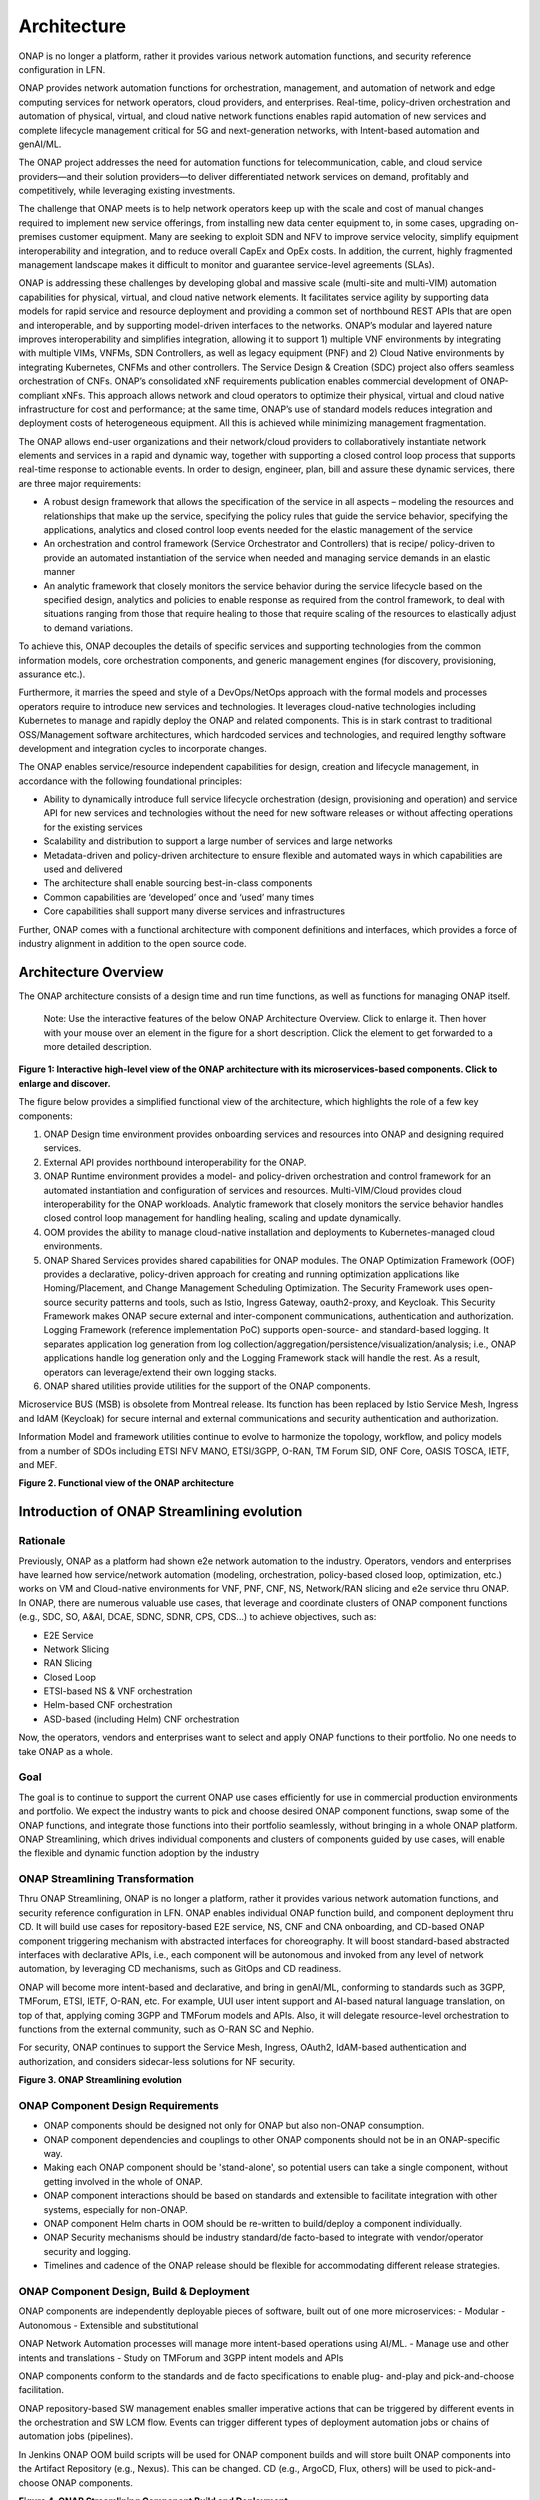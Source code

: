 .. This work is licensed under a Creative Commons Attribution
.. 4.0 International License.
.. http://creativecommons.org/licenses/by/4.0
.. Copyright 2017-2018 Huawei Technologies Co., Ltd.
.. Copyright 2019 ONAP Contributors
.. Copyright 2020 ONAP Contributors
.. Copyright 2021 ONAP Contributors
.. Copyright 2022 ONAP Contributors
.. Copyright 2023 ONAP Contributors
.. Copyright 2024 ONAP Contributors

.. _ONAP-architecture:

Architecture
============
ONAP is no longer a platform, rather it provides various network automation
functions, and security reference configuration in LFN.

ONAP provides network automation functions for orchestration, management, and
automation of network and edge computing services for network operators, cloud
providers, and enterprises. Real-time, policy-driven orchestration and
automation of physical, virtual, and cloud native network functions enables
rapid automation of new services and complete lifecycle management critical for
5G and next-generation networks, with Intent-based automation and genAI/ML.

The ONAP project addresses the need for automation functions for
telecommunication, cable, and cloud service providers—and their solution
providers—to deliver differentiated network services on demand, profitably and
competitively, while leveraging existing investments.

The challenge that ONAP meets is to help network operators keep up with the
scale and cost of manual changes required to implement new service offerings,
from installing new data center equipment to, in some cases, upgrading
on-premises customer equipment. Many are seeking to exploit SDN and NFV to
improve service velocity, simplify equipment interoperability and integration,
and to reduce overall CapEx and OpEx costs. In addition, the current, highly
fragmented management landscape makes it difficult to monitor and guarantee
service-level agreements (SLAs).

ONAP is addressing these challenges by developing global and massive scale
(multi-site and multi-VIM) automation capabilities for physical, virtual, and
cloud native network elements. It facilitates service agility by supporting
data models for rapid service and resource deployment and providing a common
set of northbound REST APIs that are open and interoperable, and by supporting
model-driven interfaces to the networks. ONAP’s modular and layered nature
improves interoperability and simplifies integration, allowing it to support
1) multiple VNF environments by integrating with multiple VIMs, VNFMs, SDN
Controllers, as well as legacy equipment (PNF) and 2) Cloud Native environments
by integrating Kubernetes, CNFMs and other controllers. The Service Design &
Creation (SDC) project also offers seamless orchestration of CNFs. ONAP’s
consolidated xNF requirements publication enables commercial development of
ONAP-compliant xNFs. This approach allows network and cloud operators to
optimize their physical, virtual and cloud native infrastructure for cost and
performance; at the same time, ONAP’s use of standard models reduces
integration and deployment costs of heterogeneous equipment. All this is
achieved while minimizing management fragmentation.

The ONAP allows end-user organizations and their network/cloud providers to
collaboratively instantiate network elements and services in a rapid and
dynamic way, together with supporting a closed control loop process that
supports real-time response to actionable events. In order to design, engineer,
plan, bill and assure these dynamic services, there are three major
requirements:

- A robust design framework that allows the specification of the service in all
  aspects – modeling the resources and relationships that make up the service,
  specifying the policy rules that guide the service behavior, specifying the
  applications, analytics and closed control loop events needed for the elastic
  management of the service
- An orchestration and control framework (Service Orchestrator and Controllers)
  that is recipe/ policy-driven to provide an automated instantiation of the
  service when needed and managing service demands in an elastic manner
- An analytic framework that closely monitors the service behavior during the
  service lifecycle based on the specified design, analytics and policies to
  enable response as required from the control framework, to deal with
  situations ranging from those that require healing to those that require
  scaling of the resources to elastically adjust to demand variations.

To achieve this, ONAP decouples the details of specific services and supporting
technologies from the common information models, core orchestration components,
and generic management engines (for discovery, provisioning, assurance etc.).

Furthermore, it marries the speed and style of a DevOps/NetOps approach with
the formal models and processes operators require to introduce new services and
technologies. It leverages cloud-native technologies including Kubernetes to
manage and rapidly deploy the ONAP and related components. This is in
stark contrast to traditional OSS/Management software architectures,
which hardcoded services and technologies, and required lengthy software
development and integration cycles to incorporate changes.

The ONAP enables service/resource independent capabilities for design,
creation and lifecycle management, in accordance with the following
foundational principles:

- Ability to dynamically introduce full service lifecycle orchestration
  (design, provisioning and operation) and service API for new services and
  technologies without the need for new software releases or without
  affecting operations for the existing services
- Scalability and distribution to support a large number of services and large
  networks
- Metadata-driven and policy-driven architecture to ensure flexible and
  automated ways in which capabilities are used and delivered
- The architecture shall enable sourcing best-in-class components
- Common capabilities are ‘developed’ once and ‘used’ many times
- Core capabilities shall support many diverse services and infrastructures

Further, ONAP comes with a functional architecture with component definitions
and interfaces, which provides a force of industry alignment in addition to
the open source code.

Architecture Overview
---------------------

The ONAP architecture consists of a design time and run time functions, as well
as functions for managing ONAP itself.

   Note: Use the interactive features of the below ONAP Architecture Overview.
   Click to enlarge it. Then hover with your mouse over an element in the
   figure for a short description. Click the element to get forwarded to a more
   detailed description.

.. image:: media/onap-architecture-overview-interactive-path.svg
   :width: 800

**Figure 1: Interactive high-level view of the ONAP architecture with its
microservices-based components. Click to enlarge and discover.**

The figure below provides a simplified functional view of the architecture,
which highlights the role of a few key components:

#. ONAP Design time environment provides onboarding services and resources
   into ONAP and designing required services.
#. External API provides northbound interoperability for the ONAP.
#. ONAP Runtime environment provides a model- and policy-driven orchestration
   and control framework for an automated instantiation and configuration of
   services and resources. Multi-VIM/Cloud provides cloud interoperability for
   the ONAP workloads. Analytic framework that closely monitors the service
   behavior handles closed control loop management for handling healing,
   scaling and update dynamically.
#. OOM provides the ability to manage cloud-native installation and deployments
   to Kubernetes-managed cloud environments.
#. ONAP Shared Services provides shared capabilities for ONAP modules. The ONAP
   Optimization Framework (OOF) provides a declarative, policy-driven approach
   for creating and running optimization applications like Homing/Placement,
   and Change Management Scheduling Optimization. The Security Framework uses
   open-source security patterns and tools, such as Istio, Ingress Gateway,
   oauth2-proxy, and Keycloak. This Security Framework makes ONAP secure
   external and inter-component communications, authentication and
   authorization.
   Logging Framework (reference implementation PoC) supports open-source- and
   standard-based logging. It separates application log generation from log
   collection/aggregation/persistence/visualization/analysis; i.e., ONAP
   applications handle log generation only and the Logging Framework stack will
   handle the rest. As a result, operators can leverage/extend their own
   logging stacks.
#. ONAP shared utilities provide utilities for the support of the ONAP
   components.

Microservice BUS (MSB) is obsolete from Montreal release. Its function has
been replaced by Istio Service Mesh, Ingress and IdAM (Keycloak) for secure
internal and external communications and security authentication and
authorization.

Information Model and framework utilities continue to evolve to harmonize
the topology, workflow, and policy models from a number of SDOs including
ETSI NFV MANO, ETSI/3GPP, O-RAN, TM Forum SID, ONF Core, OASIS TOSCA, IETF,
and MEF.

|image2|

**Figure 2. Functional view of the ONAP architecture**

Introduction of ONAP Streamlining evolution
-------------------------------------------
Rationale
^^^^^^^^^
Previously, ONAP as a platform had shown e2e network automation to the
industry. Operators, vendors and enterprises have learned how service/network
automation (modeling, orchestration, policy-based closed loop, optimization,
etc.) works on VM and Cloud-native environments for VNF, PNF, CNF, NS,
Network/RAN slicing and e2e service thru ONAP.
In ONAP, there are numerous valuable use cases, that leverage and coordinate
clusters of ONAP component functions (e.g., SDC, SO, A&AI, DCAE, SDNC, SDNR,
CPS, CDS...) to achieve objectives, such as:

- E2E Service
- Network Slicing
- RAN Slicing
- Closed Loop
- ETSI-based NS & VNF orchestration
- Helm-based CNF orchestration
- ASD-based (including Helm) CNF orchestration

Now, the operators, vendors and enterprises want to select and apply ONAP
functions to their portfolio. No one needs to take ONAP as a whole.

Goal
^^^^
The goal is to continue to support the current ONAP use cases efficiently for
use in commercial production environments and portfolio. We expect the industry
wants to pick and choose desired ONAP component functions, swap some of the
ONAP functions, and integrate those functions into their portfolio seamlessly,
without bringing in a whole ONAP platform.
ONAP Streamlining, which drives individual components and clusters of
components guided by use cases, will enable the flexible and dynamic function
adoption by the industry

ONAP Streamlining Transformation
^^^^^^^^^^^^^^^^^^^^^^^^^^^^^^^^
Thru ONAP Streamlining, ONAP is no longer a platform, rather it provides
various network automation functions, and security reference configuration in
LFN. ONAP enables individual ONAP function build, and component deployment
thru CD. It will build use cases for repository-based E2E service, NS, CNF and
CNA onboarding, and CD-based ONAP component triggering mechanism with
abstracted interfaces for choreography. It will boost standard-based abstracted
interfaces with declarative APIs, i.e., each component will be autonomous and
invoked from any level of network automation, by leveraging CD mechanisms, such
as GitOps and CD readiness.

ONAP will become more intent-based and declarative, and bring in genAI/ML,
conforming to standards such as 3GPP, TMForum, ETSI, IETF, O-RAN, etc. For
example, UUI user intent support and AI-based natural language translation, on
top of that, applying coming 3GPP and TMForum models and APIs. Also, it will
delegate resource-level orchestration to functions from the external community,
such as O-RAN SC and Nephio.

For security, ONAP continues to support the Service Mesh, Ingress, OAuth2,
IdAM-based authentication and authorization, and considers sidecar-less
solutions for NF security.

|image3|

**Figure 3. ONAP Streamlining evolution**

ONAP Component Design Requirements
^^^^^^^^^^^^^^^^^^^^^^^^^^^^^^^^^^
- ONAP components should be designed not only for ONAP but also non-ONAP
  consumption.
- ONAP component dependencies and couplings to other ONAP components should
  not be in an ONAP-specific way.
- Making each ONAP component should be 'stand-alone', so potential users can
  take a single component, without getting involved in the whole of ONAP.
- ONAP component interactions should be based on standards and extensible to
  facilitate integration with other systems, especially for non-ONAP.
- ONAP component Helm charts in OOM should be re-written to build/deploy a
  component individually.
- ONAP Security mechanisms should be industry standard/de facto-based to
  integrate with vendor/operator security and logging.
- Timelines and cadence of the ONAP release should be flexible for
  accommodating different release strategies.

ONAP Component Design, Build & Deployment
^^^^^^^^^^^^^^^^^^^^^^^^^^^^^^^^^^^^^^^^^
ONAP components are independently deployable pieces of software, built out of
one more microservices:
- Modular
- Autonomous
- Extensible and substitutional

ONAP Network Automation processes will manage more intent-based operations
using AI/ML.
- Manage use and other intents and translations
- Study on TMForum and 3GPP intent models and APIs

ONAP components conform to the standards and de facto specifications to enable
plug- and-play and pick-and-choose facilitation.

ONAP repository-based SW management enables smaller imperative actions that
can be triggered by different events in the orchestration and SW LCM flow.
Events can trigger different types of deployment automation jobs or chains of
automation jobs (pipelines).

In Jenkins ONAP OOM build scripts will be used for ONAP component builds and
will store built ONAP components into the Artifact Repository (e.g., Nexus).
This can be changed. CD (e.g., ArgoCD, Flux, others) will be used to
pick-and-choose ONAP components.

|image4|

**Figure 4. ONAP Streamlining Component Build and Deployment**

For more details of ONAP streamlining, see the ONAP Streamlining - The Process
page, https://wiki.onap.org/display/DW/ONAP+Streamlining+-+The+Process

Microservices Support
---------------------
As a cloud-native application that consists of numerous services, ONAP requires
sophisticated initial deployment as well as post- deployment management.

ONAP is no longer a platform, rather it provides network automation functions,
and security reference configuration in LFN.

Thru ONAP Streamlining evolution, the ONAP deployment methodology has been
enhanced, allowing individual ONAP components can be picked up through a chosen
CD (Continuous Deployment) tool. This enhancement should be flexible enough to
suit the different scenarios and purposes for various operator environments.
Users may also want to select a portion of the ONAP components to integrate
into their own systems. For more details of ONAP Streamlining evolution, see
the ONAP Streamlining evolution session.

The provided ONAP functions are highly reliable, scalable, extensible, secure
and easy to manage. To achieve all these goals, ONAP is designed as a
microservices-based system, with all components released as Docker containers
following best practice building rules to optimize their image size. Numerous
optimizations such as shared databases and the use of standardized lightweight
container operating systems reduce the overall ONAP footprint.

In the spirit of leveraging the microservice capabilities, further steps
towards increased modularity have been taken. Service Orchestrator (SO) and the
controllers have increased its level of modularity, by following Microservices.

ONAP Operations Manager (OOM)
^^^^^^^^^^^^^^^^^^^^^^^^^^^^^
The ONAP Operations Manager (OOM) is responsible for orchestrating the
end-to-end lifecycle management and monitoring of ONAP components. OOM uses
Kubernetes with IPv4 and IPv6 support to provide CPU efficiency and ONAP
component deployment. In addition, OOM helps enhance ONAP maturity by providing
scalability and resiliency enhancements to the components it manages.

OOM is the lifecycle manager of the ONAP and uses the Kubernetes
container management system and Consul to provide the following functionality:

#. Deployment - with built-in component dependency management (including
   multiple clusters, federated deployments across sites, and anti-affinity
   rules)
#. Configuration - unified configuration across all ONAP components
#. Monitoring - real-time health monitoring feeding to a Consul GUI and
   Kubernetes
#. Restart - failed ONAP components are restarted automatically
#. Clustering and Scaling - cluster ONAP services to enable seamless scaling
#. Upgrade - change out containers or configuration with little or no service
   impact
#. Deletion - clean up individual containers or entire deployments

OOM supports a wide variety of cloud infrastructures to suit your individual
requirements.

OOM provides Service Mesh-based mTLS (mutual TLS) between ONAP components to
secure component communications, by leveraging Istio.

In addition to Service Mesh-based mTLS, OOM also provides inter-component
authentication and authorization, by leveraging Istio Authorizaiton Policy.
For external secure communication, authentication (including SSO) and
authorization, OOM configures Ingress, oauth2-proxy, IAM (realized by
KeyCloak) and IdP.

As the result, Unmaintained AAF functionalities are obsolete and substituted
by Istio-based Service Mesh and Ingress, as of Montreal release.

|image5|

**Figure 5. Security Framework component architecture**

For OOM enhancements for ONAP Streamlining evolution, see the ONAP Streamlining
evolution section.

Microservices Bus (MSB)
^^^^^^^^^^^^^^^^^^^^^^^

.. warning:: The ONAP :strong:`MSB` project is :strong:`deprecated`.
             As of Release 13 'Montreal' the component is no longer part of the
             ONAP deployment.

Microservices Bus (MSB) used to support service registration/ discovery,
external API gateway, internal API gateway, client software development
kit (SDK), and Swagger SDK. When integrating with OOM, MSB used to have
a Kube2MSB registrar which can grasp services information from k8s metafile
and automatically register the services for ONAP components.

In London release, ONAP Security Framework components provide secure
communication capabilities. This approach is a more Kubernetes-native approach.
As a result, MSB functions has been replaced by the Security Framework, and MSB
becomes an optional component.

Portal-NG
---------
ONAP had a portal project but this project was terminated and archived.
Portal-NG is a new component and fills the gap. It provides a state of the art
web-based GUI that services as the first discovery point for the ONAP, its
existing web applications and functions.
Onboard users with an adaptive GUI following a "grow as you go" approach
covering "playful discovery" up to expert mode. Wherever possible hide
complexity of network automation by guiding the user.
The Portal-NG supports new ONAP Security framework for user administration,
authentication and authorization. For more details, see the Portal-NG section.

Design Time Components
----------------------
The design time components are a comprehensive development environment with
tools, techniques, and repositories for defining/ describing resources,
services, and products.

The design time components facilitate reuse of models, further improving
efficiency as more and more models become available. Resources, services,
products, and their management and control functions can all be modeled using a
common set of specifications and policies (e.g., rule sets) for controlling
behavior and process execution. Process specifications automatically sequence
instantiation, delivery and lifecycle management for resources, services,
products and the ONAP components themselves. Certain process specifications
(i.e., ‘recipes’) and policies are geographically distributed to optimize
performance and maximize autonomous behavior in federated cloud environments.

Service Design and Creation (SDC)
^^^^^^^^^^^^^^^^^^^^^^^^^^^^^^^^^
Service Design and Creation (SDC) provides tools, techniques, and repositories
to define/simulate/certify system assets as well as their associated processes
and policies. Each asset is categorized into one of four asset groups: Resource
, Services, Products, or Offers. SDC supports the onboarding of Network
Services packages (ETSI SOL007 with ETSI SOL001), ONAP proprietary CNF packages
(embedding Helm Chart), ASD-based CNF packages (ETSI SOL004 and embedding Helm
Chart), VNF packages (Heat or ETSI SOL004) and PNF packages (ETSI SOL004). SDC
also includes some capabilities to model 5G network slicing using the standard
properties (Slice Profile, Service Template).

Since Kohn-R11 release, SDC supports the onboarding of another CNF-Modeling
package, Application Service Description (ASD) package. ASD is a deployment
descriptor for cloud native applications/functions. It minimizes information
needed for the CNF orchestrator, by referencing most resource descriptions to
the cloud native artifacts (e.g., Helm Chart). Its CSAR package adheres to
ETSI SOL004.

The SDC environment supports diverse users via common services and utilities.
Using the design studio, product and service designers onboard/extend/retire
resources, services and products. Operations, Engineers, Customer Experience
Managers, and Security Experts create workflows, policies and methods to
implement Closed Control Loop Automation/Control and manage elastic
scalability.

Vendors can integrate these tools in their CI/CD environments to package VNFs
and upload them to the validation engine. Once tested, the VNFs can be onboarded
through SDC. ONAP supports onboarding of CNFs and PNFs as well.

The Policy Creation component deals with policies; these are rules, conditions,
requirements, constraints, attributes, or needs that must be provided,
maintained, and/or enforced. At a lower level, Policy involves machine-readable
rules enabling actions to be taken based on triggers or requests. Policies
often consider specific conditions in effect (both in terms of triggering
specific policies when conditions are met, and in selecting specific outcomes
of the evaluated policies appropriate to the conditions).

Policy allows rapid modification through easily updating rules, thus updating
technical behaviors of components in which those policies are used, without
requiring rewrites of their software code. Policy permits simpler
management / control of complex mechanisms via abstraction.

VNF SDK
^^^^^^^

.. warning:: The ONAP :strong: 'VNF SDK' project is :strong:'deprecated'.

VNF SDK provides the functionality to create VNF/PNF packages, test VNF
packages and VNF ONAP compliance and store VNF/PNF packages and upload to/from
a marketplace.

VVP
^^^

.. warning:: The ONAP :strong: 'VVP' project is :strong:'deprecated'.

VVP provides validation for the VNF Heat package.

Runtime Components
------------------
The runtime execution components execute the rules and policies and other
models distributed by the design and creation environment.

This allows for the distribution of models and policy among various ONAP
modules such as the Service Orchestrator (SO), Controllers, Data Collection,
Analytics and Events (DCAE), Active and Available Inventory (A&AI). These
components use common services that support security (access control,
secure communication), logging and configuration data.

Orchestration
^^^^^^^^^^^^^
The Service Orchestrator (SO) component executes the specified processes by
automating sequences of activities, tasks, rules and policies needed for
on-demand creation, modification or removal of network, application or
infrastructure services and resources, this includes VNFs, CNFs and PNFs,
by conforming to industry standards such as ETSI, TMF, 3GPP.
The SO provides orchestration at a very high level, with an end-to-end view
of the infrastructure, network, and applications. Examples of this include
BroadBand Service (BBS) and Cross Domain and Cross Layer VPN (CCVPN).
The SO is modular and hierarchical to handle services and multi-level
resources and Network Slicing, by leveraging pluggable adapters and delegating
orchestration operations to NFVO (SO NFVO, VFC), VNFM, CNF Manager, NSMF
(Network Slice Management Function), NSSMF (Network Slice Subnet Management
Function).

Starting from the Guilin release, the SO provides CNF orchestration support
through integration of CNF adapter and other CNF managers in ONAP. SO:

- Support for provisioning CNFs using an external K8S Manager
- Support the Helm-based orchestration
- Leverage the CNF Adapter to interact with the K8S Plugin in MultiCloud, or
  leverage the CNF Manager to interact with the K8S to control CNFs (e.g., ASD)
- Bring in the advantage of the K8S orchestrator and
- Set stage for the Cloud Native scenarios

In London, ONAP SO added ASD-based CNF orchestration support to simplify
CNF orchestration and to remove redundancies of CNF resource attributes and
orchestration process.

- Support for onboarding of ASD-based CNF models and packages in runtime
- Support the SO sub-component 'SO CNFM' for ASD-dedicated CNF orchestration
  to isolate ASD management from other SO components - separation of concerns
- Use of ASD for AS LCM, and use of associated Helm Charts for CNF deployment
  to the selected external K8s Clusters
- Use of Helm Client to communicate with external K8S clusters for CNF
  deployment
- Monitoring deployed K8S resources thru Kubernetes APIs

3GPP (TS 28.801) defines three layer slice management function which include:

- CSMF (Communication Service Management Function)
- NSMF (Network Slice Management Function)
- NSSMF (Network Slice Subnet Management Function)

To realize the three layers, CSMF, NSMF and/or NSSMF are realized within ONAP,
or use the external CSMF, NSMF or NSSMF. For ONAP-based network slice
management, different choices can be made as follows. Among them, ONAP
orchestration currently supports options #1 and #4.

|image6|

**Figure 6: ONAP Network Slicing Support Options**


Virtual Infrastructure Deployment (VID) - obsolete
^^^^^^^^^^^^^^^^^^^^^^^^^^^^^^^^^^^^^^^^^^^^^^^^^^

.. warning:: The ONAP :strong:`vid` project is :strong:`deprecated`.
             As of Release 12 'London' the component is no longer part of the
             ONAP deployment.

The Virtual Infrastructure Deployment (VID) application enables users to
instantiate infrastructure services from SDC, along with their associated
components, and to execute change management operations such as scaling and
software upgrades to existing VNF instances.

Policy-Driven Workload Optimization
^^^^^^^^^^^^^^^^^^^^^^^^^^^^^^^^^^^

.. warning:: The ONAP :strong:'OOF' project is :strong:'deprecated'.

The ONAP Optimization Framework (OOF) provides a policy-driven and model-driven
framework for creating optimization applications for a broad range of use
cases. OOF Homing and Allocation Service (HAS) is a policy driven workload
optimization service that enables optimized placement of services across
multiple sites and multiple clouds, based on a wide variety of policy
constraints including capacity, location, other service capabilities and
constraints.

ONAP Multi-VIM/Cloud (MC) and several other ONAP components such as Policy, SO,
A&AI etc. play an important role in enabling “Policy-driven Performance/
Security-Aware Adaptive Workload Placement/ Scheduling” across cloud sites
through OOF-HAS. OOF-HAS uses cloud agnostic Intent capabilities, and real-time
capacity checks provided by ONAP MC to determine the optimal VIM/Cloud
instances, which can deliver the required performance SLAs, for workload
(VNF, etc.) placement and scheduling (Homing). Operators now realize the true
value of virtualization through fine grained optimization of cloud resources
while delivering performance and security SLAs.

Controllers
^^^^^^^^^^^
Controllers are applications which are coupled with cloud and network services
and execute the configuration, real-time policies, and control the state of
distributed components and services. Rather than using a single monolithic
control layer, operators may choose to use multiple distinct controller types
that manage resources in the execution environment corresponding to their
assigned controlled domain such as cloud computing resources (SDN-C).
The Virtual Function Controller (VF-C) and SO NFVO provide an ETSI NFV
compliant NFVO function that is responsible for lifecycle management of
virtual services and the associated physical COTS server infrastructure. VF-C
provides a generic VNFM capability, and both VF-C and SO NFVO integrate with
external VNFMs and VIMs as part of an NFV MANO stack.

.. warning:: The ONAP :strong:`appc` project is :strong:`deprecated`.
             As of Release 12 'London' the component is no longer part of the
             ONAP deployment.
.. warning:: The ONAP :strong:'VF-C' project is :strong:'deprecated'.

ONAP used to have two application level configuration and lifecycle management
modules called SDN-C and App-C. App-C is no longer part of ONAP deployment.
SDN-C provides controller services (application level configuration using
NetConf, Chef, Ansible, RestConf, etc.) and lifecycle management functions
(e.g., stop, resume, health check, etc.).
SDN-C uses common code from CCSDK repo, and it uses CDS only for onboarding and
configuration / LCM flow design.
SDN-C has been used for Layer1-7 network elements. ONAP Controller configures
and maintains the health of L1-7 Network Function (VNF, PNF, CNF) and network
services throughout their lifecycle:

- Configures Network Functions (VNF/PNF)
- Provides programmable network application management:

  - Behavior patterns programmed via models and policies
  - Standards based models & protocols for multi-vendor implementation
  - Extensible SB adapters such as Netconf, Ansible, Rest API, etc.
  - Operation control, version management, software updates, etc.
- Local source of truth
  - Manages inventory within its scope
  - Manages and stores state of NFs
  - Supports Configuration Audits

Controller Design Studio (CDS)
^^^^^^^^^^^^^^^^^^^^^^^^^^^^^^
The Controller Design Studio (CDS) community in ONAP has contributed a
framework to automate the resolution of resources for instantiation and any
config provisioning operation, such as day0, day1 or day2 configuration. The
essential function of CDS is to create and populate a controller blueprint,
create a configuration file from this Controller blueprint, and associate at
design time this configuration file (configlet) to a PNF/VNF/CNF during the
design phase. CDS removes dependence on code releases and the delays they cause
and puts the control of services into the hands of the service providers. Users
can change a model and its parameters with great flexibility to fetch data from
external systems (e.g., IPAM) that is required in real deployments. This makes
service providers more responsive to their customers and able to deliver
products that more closely match the needs of those customers.

Inventory
^^^^^^^^^
Active and Available Inventory (A&AI) provides real-time views of a system’s
resources, services, products and their relationships with each other, and also
retains a historical view. The views provided by A&AI relate data managed by
multiple ONAP instances, Business Support Systems (BSS), Operation Support
Systems (OSS), and network applications to form a “top to bottom” view ranging
from the products end users buy, to the resources that form the raw material
for creating the products. A&AI not only forms a registry of products,
services, and resources, it also maintains up-to-date views of the
relationships between these inventory items.

To deliver the promised dynamism of SDN/NFV, A&AI is updated in real time by
the controllers as they make changes in the network environment. A&AI is
metadata-driven, allowing new inventory types to be added dynamically and
quickly via SDC catalog definitions, eliminating the need for lengthy
development cycles.

Multi Cloud Adaptation
^^^^^^^^^^^^^^^^^^^^^^
Multi-VIM/Cloud provides and infrastructure adaptation layer for VIMs/Clouds
and K8s clusters in exposing advanced cloud agnostic intent capabilities,
besides standard capabilities, which are used by OOF and other components
for enhanced cloud selection and SO/VF-C for cloud agnostic workload
deployment. The K8s plugin is in charge of deploying CNFs on the Kubernetes
clusters using Kubernetes APIs.

Data Collection Analytics and Events (DCAE)
^^^^^^^^^^^^^^^^^^^^^^^^^^^^^^^^^^^^^^^^^^^
DCAE provides the capability to collect events, and host analytics applications
(DCAE Services). It gathers performance, usage, and configuration data from
the managed environment. Data is fed to various analytic applications, and if
anomalies or significant events are detected, the results trigger appropriate
actions, such as publishing to other ONAP components such as Policy, SO, or
Controllers.

- Collect, ingest, transform and store data as necessary for analysis
- Provide a framework for development of analytics

Policy Framework
^^^^^^^^^^^^^^^^
The Policy framework is a comprehensive policy design, deployment,
and execution environment. The Policy Framework is the decision making
comopnent in an ONAP system. It allows to specify, deploy, and execute
the governance of the features and functions in ONAP system, support
the closed loop, orchestration, or more traditional open loop use case
implementations.

Since the Istanbul release, the CLAMP is officially integrated into the
Policy component. CLAMP's functional role to provision Policy has been
enhanced to support provisioning of policies outside of the context of
a Control Loop and therefore act as a Policy UI. For CLAMP details, see
the Policy - CLAMP section.

It supports multiple policy engines and can distribute policies through policy
design capabilities in SDC, simplifying the design process.

Closed Control Loop Automation Management Platform in Policy (Policy - CLAMP)
^^^^^^^^^^^^^^^^^^^^^^^^^^^^^^^^^^^^^^^^^^^^^^^^^^^^^^^^^^^^^^^^^^^^^^^^^^^^^

.. warning:: The ONAP :strong:`CLAMP` function is now part of :strong:`Policy`.

Closed loop control is provided by cooperation among a number of design-time
and run-time elements. The Runtime loop starts with data collectors from Data
Collection, Analytics and Events (DCAE). ONAP includes the following collectors
: VES (VNF Event Streaming) for events, HV-VES for high-volume events, SNMP
for SNMP traps, File Collector to receive files, and RESTCONF Collector to
collect the notifications. After data collection/verification phase, data move
through the loop of micro-services like Homes for event detection, Policy
for determining actions, and finally, controllers and orchestrators to
implement actions. The Policy framework is also used to monitor the loops
themselves and manage their lifecycle. DCAE also includes a number of
specialized micro-services to support some use-cases such as the Slice Analysis
or SON-Handler. Some dedicated event processor modules transform collected data
(SNMP, 3GPP XML, RESTCONF) to VES format and push the various data into data
lake. CLAMP, Policy and DCAE all have design time aspects to support the
creation of the loops.

We refer to this automation pattern as “Closed Control loop automation” in that
it provides the necessary automation to proactively respond to network and
service conditions without human intervention. A high-level schematic of the
“Closed control loop automation” and the various phases within the service
lifecycle using the automation is depicted in Figure 4.

Closed control loop control is provided by Data Collection, Analytics and
Events (DCAE) and one or more of the other ONAP runtime components.
Collectively, they provide FCAPS (Fault Configuration Accounting Performance
Security) functionality. DCAE collects performance, usage, and configuration
data; provides computation of analytics; aids in troubleshooting; and publishes
events, data and analytics (e.g., to policy, orchestration, and the data lake).
Another component, Holmes, connects to DCAE and provides alarm correlation
for ONAP, new data collection capabilities with High Volume VES, and bulk
performance management support.

Working with the Policy Framework (and embedded CLAMP), these components
detect problems in the network and identify the appropriate remediation.
In some cases, the action will be automatic, and they will notify the
Service Orchestrator or one of the controllers to take action.
In other cases, as configured by the operator, they will raise an alarm
but require human intervention before executing the change. The policy
framework is extended to support additional policy decision capabilities
with the introduction of adaptive policy execution.

Starting with the Honolulu-R8 and concluding in the Istanbul-R9 release, the
CLAMP component was successfully integrated into the Policy component initially
as a PoC in the Honolulu-R8 release and then as a fully integrated component
within the Policy component in Istanbul-R9 release.
CLAMP's functional role to provision Policy has been enhanced to support
provisioning of policies outside of the context of a Control Loop and therefore
act as a Policy UI. In the Istanbul release the CLAMP integration was
officially released.

|image7|

**Figure 7: ONAP Closed Control Loop Automation**

Virtual Function Controller (VFC)
^^^^^^^^^^^^^^^^^^^^^^^^^^^^^^^^^

 .. warning:: The ONAP :strong:'VFC' project is :strong:'deprecated'.

VFC provides the NFVO capability to manage the lifecycle of network service and
VNFs, by conforming to ETSI NFV specification.

Data Movement as a Platform (DMaaP)
^^^^^^^^^^^^^^^^^^^^^^^^^^^^^^^^^^^

 .. warning:: The ONAP :strong:'DMaaP MR' project is :strong:'deprecated'.

DMaaP provides data movement services that transports and process data from
any source to any target. Its message routing is deprecated in New Delhi release
and replaced by Strimzi and Kafka. The data routing is still part of New
Delhi release, but it will be deprecated in Oslo release.

Use Case UI (UUI)
^^^^^^^^^^^^^^^^^
UUI provides the capability to instantiate the blueprint User Cases and
visualize the state. UUI is an application portal which provides the ability
to manage ONAP service instances. It allows customers to create/delete/update
service instances, as well as monitoring, alarms and performance of
these instances.

The component supports the following functionalities:
- Customer Management
- Package Management (including IBN packages)
- Service Management (including CCVPN, 5G Slicing, Intent-based automation)
- Network Topology

UUI contains the following sub-components:
- UUI GUI
- UUI Server
- UUI NLP Server (since Istanbul release)
- UUI INTENT ANALYSIS server (since Kohn release)

See UUI Component Architecture,

|image8|

**Figure 8. UUI Component Architecture**

CLI
^^^

.. warning:: The ONAP :strong:'CLI' project is :strong:'deprecated'.

ONAP CLI provides a command line interface for access to ONAP.

External APIs
^^^^^^^^^^^^^

.. warning:: The ONAP :strong:`externalapi` project is :strong:`unmaintained`.

External APIs provide services to expose the capability of ONAP.

Shared Services
---------------

.. warning:: The ONAP :strong:'Logging Framework' project is a reference
   implementation PoC.

ONAP provides a set of operational services for all ONAP components including
activity logging, reporting, common data layer, configuration, persistence,
access control, secret and credential management, resiliency, and software
lifecycle management.

ONAP Shared Services provide shared capabilities for ONAP modules. These
services handle access management and security enforcement, data backup,
configuration persistence, restoration and recovery. They support standardized
VNF interfaces and guidelines.

Optimization Framework (OOF)
^^^^^^^^^^^^^^^^^^^^^^^^^^^^

.. warning:: The ONAP :strong:'OOF' project is :strong:'deprecated'.

OOF provides a declarative, policy-driven approach for creating and running
optimization applications like Homing/Placement, and Change Management
Scheduling Optimization.

Security Framework
^^^^^^^^^^^^^^^^^^
The Security Framework uses open-source security patterns and tools, such as
Istio, Ingress Gateway, oauth2-proxy, and KeyCloak. This Security Framework
provides secure external and inter-component communications, authentication,
and authorization.

For more details, see the Figure 5.

Logging Framework (PoC)
^^^^^^^^^^^^^^^^^^^^^^^

.. warning:: The ONAP :strong:`Logging Framework` project is a reference
   implementation :strong:`PoC`.

Logging Framework supports open-source and standard-based logging. It separates
the application log generation from the log collection/aggregation/persistence/
visualization/analysis; i.e., ONAP applications handle log generation only, and
the Logging Framework stack will handle the rest. As a result, operators can
leverage/extend their own logging stacks.

Configuration Persistence Service (CPS)
^^^^^^^^^^^^^^^^^^^^^^^^^^^^^^^^^^^^^^^
The Configuration Persistence Service (CPS) provides storage for real-time
run-time configuration and operational parameters that need to be used by ONAP.
Several services ranging from SDN-C, DCAE and the network slicing use case
utilize CPS for these purposes. In Montreal release, a CPS sub-component CPS-
Temporal is removed because its function is no longer needed.
Its details in :ref:`CPS - Configuration Persistence Service<onap-cps:architecture>`.

ONAP Modeling
-------------

.. warning:: The ONAP :strong:'ONAP Modeling' project is :strong:'deprecated'.

ONAP provides models to assist with service design, the development of ONAP
service components, and with the improvement of standards interoperability.
Models are an essential part for the design time and runtime framework
development. The ONAP modeling project leverages the experience of member
companies, standard organizations and other open source projects to produce
models which are simple, extensible, and reusable. The goal is to fulfill the
requirements of various use cases, guide the development and bring consistency
among ONAP components and explore a common model to improve the
interoperability of ONAP.

ONAP supports various models detailed in the Modeling documentation.

A new CNF modeling descriptor, Application Service Description (ASD), has been
added to ONAP since the Kohn release. It is to simplify CNF modeling and
orchestration by delegating resource modeling to Kubernetes-based resource
descriptors (e.g., Helm Chart).

The modeling project includes the ETSI catalog component, which provides the
parser functionalities, as well as additional package management
functionalities.

Industry Alignment
------------------
ONAP support and collaboration with other standards and open source communities
is evident in the architecture.

- MEF and TMF interfaces are used in the External APIs
- In addition to the ETSI-NFV defined VNFD and NSD models mentioned above, ONAP
  supports the NFVO interfaces (SOL005 between the SO and VFC, SOL003 from
  either the SO or VFC to an external VNFM).
- Further collaboration includes 5G/ORAN & 3GPP Harmonization, Acumos DCAE
  Integration, and CNCF Telecom User Group (TUG).

Read this whitepaper for more information:
`The Progress of ONAP: Harmonizing Open Source and Standards <https://www.onap.org/wp-content/uploads/sites/20/2019/04/ONAP_HarmonizingOpenSourceStandards_032719.pdf>`_

ONAP Blueprints
---------------
ONAP can support an unlimited number of use cases, within reason. However, to
provide concrete examples of how to use ONAP to solve real-world problems, the
community has created a set of blueprints. In addition to helping users rapidly
adopt the ONAP through end-to-end solutions, these blueprints also
help the community prioritize their work.

5G Blueprint
^^^^^^^^^^^^
The 5G blueprint is a multi-release effort, with five key initiatives around
end-to-end service orchestration, network slicing, PNF/VNF lifecycle management
, PNF integration, and network optimization. The combination of eMBB that
promises peak data rates of 20 Mbps, uRLLC that guarantees sub-millisecond
response times, MMTC that can support 0.92 devices per sq. ft., and network
slicing brings with it some unique requirements. First ONAP needs to manage the
lifecycle of a network slice from initial creation/activation all the way to
deactivation/termination. Next, ONAP needs to optimize the network around real
time and bulk analytics, place VNFs on the correct edge cloud, scale and heal
services, and provide edge automation. ONAP also provides self organizing
network (SON) services such as physical cell ID allocation for new RAN sites.
These requirements have led to the five above-listed initiatives and have been
developed in close cooperation with other standards and open source
organizations such as 3GPP, TM Forum, ETSI, and O-RAN Software Community.

|image9|

**Figure 9. End-to-end 5G Service**

Read the `5G Blueprint <https://www.onap.org/wp-content/uploads/sites/20/2019/07/ONAP_CaseSolution_5G_062519.pdf>`_
to learn more.

A related activity outside of ONAP is called the 5G Super Blueprint where
multiple Linux Foundation projects are collaborating to demonstrate an
end-to-end 5G network. In the short-term, this blueprint will showcase
three major projects: ONAP, Anuket (K8S NFVI), and Magma (LTE/5GC).

|image10|

**Figure 10. 5G Super Blueprint Initial Integration Activity**

In the long-term, the 5G Super Blueprint will integrate O-RAN-SC and LF Edge
projects as well.

Residential Connectivity Blueprints
^^^^^^^^^^^^^^^^^^^^^^^^^^^^^^^^^^^
Two ONAP blueprints (vCPE and BBS) address the residential connectivity use
case.

Virtual CPE (vCPE)
""""""""""""""""""
Currently, services offered to a subscriber are restricted to what is designed
into the broadband residential gateway. In the blueprint, the customer has a
slimmed down physical CPE (pCPE) attached to a traditional broadband network
such as DSL, DOCSIS, or PON (Figure 6). A tunnel is established to a data
center hosting various VNFs providing a much larger set of services to the
subscriber at a significantly lower cost to the operator. In this blueprint,
ONAP supports complex orchestration and management of open source VNFs and both
virtual and underlay connectivity.

|image11|

**Figure 11. ONAP vCPE Architecture**

Read the `Residential vCPE Use Case with ONAP blueprint <https://www.onap.org/wp-content/uploads/sites/20/2018/11/ONAP_CaseSolution_vCPE_112918FNL.pdf>`_
to learn more.

Broadband Service (BBS)
"""""""""""""""""""""""
This blueprint provides multi-gigabit residential internet connectivity
services based on PON (Passive Optical Network) access technology. A key
element of this blueprint is to show automatic re-registration of an ONT
(Optical Network Terminal) once the subscriber moves (nomadic ONT) as well as
service subscription plan changes. This blueprint uses ONAP for the design,
deployment, lifecycle management, and service assurance of broadband services.
It further shows how ONAP can orchestrate services across different locations
(e.g. Central Office, Core) and technology domains (e.g. Access, Edge).

|image12|

**Figure 12. ONAP BBS Architecture**

Read the `Residential Connectivity Blueprint <https://www.onap.org/wp-content/uploads/sites/20/2019/07/ONAP_CaseSolution_BBS_062519.pdf>`_
to learn more.

Voice over LTE (VoLTE) Blueprint
^^^^^^^^^^^^^^^^^^^^^^^^^^^^^^^^
This blueprint uses ONAP to orchestrate a Voice over LTE service. The VoLTE
blueprint incorporates commercial VNFs to create and manage the underlying
vEPC and vIMS services by interworking with vendor-specific components,
including VNFMs, EMSs, VIMs and SDN controllers, across Edge Data Centers and
a Core Data Center. ONAP supports the VoLTE use case with several key
components: SO, VF-C, SDN-C, and Multi-VIM/ Cloud. In this blueprint, SO is
responsible for VoLTE end-to-end service orchestration working in collaboration
with VF-C and SDN-C. SDN-C establishes network connectivity, then the VF-C
component completes the Network Services and VNF lifecycle management
(including service initiation, termination and manual scaling) and FCAPS
(fault, configuration, accounting, performance, security) management. This
blueprint also shows advanced functionality such as scaling and change
management.

|image13|

**Figure 13. ONAP VoLTE Architecture Open Network Automation**

Read the `VoLTE Blueprint <https://www.onap.org/wp-content/uploads/sites/20/2018/11/ONAP_CaseSolution_VoLTE_112918FNL.pdf>`_
to learn more.

Optical Transport Networking (OTN)
^^^^^^^^^^^^^^^^^^^^^^^^^^^^^^^^^^
Two ONAP blueprints (CCVPN and MDONS) address the OTN use case. CCVPN addresses
Layers 2 and 3, while MDONS addresses Layers 0 and 1.

CCVPN (Cross Domain and Cross Layer VPN) Blueprint
""""""""""""""""""""""""""""""""""""""""""""""""""
CSPs, such as CMCC and Vodafone, see a strong demand for high-bandwidth, flat,
high-speed OTN (Optical Transport Networks) across carrier networks. They also
want to provide a high-speed, flexible and intelligent service for high-value
customers, and an instant and flexible VPN service for SMB companies.

|image14|

**Figure 14. ONAP CCVPN Architecture**

The CCVPN (Cross Domain and Cross Layer VPN) blueprint is a combination of SOTN
(Super high-speed Optical Transport Network) and ONAP, which takes advantage of
the orchestration ability of ONAP, to realize a unified management and
scheduling of resources and services. It achieves cross-domain orchestration
and ONAP peering across service providers. In this blueprint, SO is responsible
for CCVPN end-to-end service orchestration working in collaboration with VF-C
and SDN-C. SDN-C establishes network connectivity, then the VF-C component
completes the Network Services and VNF lifecycle management. ONAP peering
across CSPs uses an east-west API which is being aligned with the MEF Interlude
API. CCVPN, in conjunction with the IBN use case, offers intent based cloud
leased line service. The key innovations in this use case are physical network
discovery and modeling, cross-domain orchestration across multiple physical
networks, cross operator end-to-end service provisioning, close-loop reroute
for cross-domain service, dynamic changes (branch sites, VNFs) and intelligent
service optimization (including AI/ML).

Read the `CCVPN Blueprint <https://www.onap.org/wp-content/uploads/sites/20/2019/07/ONAP_CaseSolution_CCVPN_062519.pdf>`_
to learn more.

MDONS (Multi-Domain Optical Network Service) Blueprint
""""""""""""""""""""""""""""""""""""""""""""""""""""""
While CCVPN addresses the automation of networking layers 2 and 3, it does not
address layers 0 and 1. Automating these layers is equally important because
providing an end-to-end service to their customers often requires a manual and
complex negotiation between CSPs that includes both the business arrangement
and the actual service design and activation. CSPs may also be structured such
that they operate multiple networks independently and require similar
transactions among their own networks and business units in order to provide an
end-to-end service. The MDONS blueprint created by AT&T, Orange, and Fujitsu
solves the above problem. MDONS and CCVPN used together can solve the OTN
automation problem in a comprehensive manner.

|image15|

**Figure 15. ONAP MDONS Architecture**

Intent Based Network (IBN) Use Case
^^^^^^^^^^^^^^^^^^^^^^^^^^^^^^^^^^^
Intent technology can reduce the complexity of management without getting into
the intricate details of the underlying network infrastructure and contribute
to efficient network management. This use case performs a valuable business
function that can further reduce the operating expenses (OPEX) of network
management by shifting the paradigm from complex procedural operations to
declarative intent-driven operations.

|image16|

**Figure 16. ONAP Intent-Based Networking Use Case**

3GPP 28.812, Intent driven Management Service (Intent driven MnS), defines
some key concepts that are used by this initiative. The Intent Based Networking
(IBN) use case includes the development of an intent decision making. This use
case has initially been shown for a smart warehouse, where the intent is to
increase the output volume of automated guided vehicles (AVG) and the network
simply scales in response. The intent UI is implemented in UUI and the
components of the intent framework interact with many components of ONAP
including SO, A&AI, Policy, DCAE and CDS.

vFW/vDNS Blueprint
^^^^^^^^^^^^^^^^^^
The virtual firewall, virtual DNS blueprint is a basic demo to verify that ONAP
has been correctly installed and to get a basic introduction to ONAP. The
blueprint consists of 5 VNFs: vFW, vPacketGenerator, vDataSink, vDNS and
vLoadBalancer. The blueprint exercises most aspects of ONAP, showing VNF
onboarding, network service creation, service deployment and closed-loop
automation. The key components involved are SDC, CLAMP, SO, APP-C, DCAE and
Policy. In the recent releases, the vFW blueprint has been demonstrated by
using a mix of a CNF and VNF and entirely using CNFs.

Verified end to end tests
-------------------------
Use cases
^^^^^^^^^
Various use cases have been tested for the Release. Use case examples are
listed below. See detailed information on use cases, functional requirements,
and automated use cases can be found here:
:doc:`Verified Use Cases<onap-integration:docs_usecases_release>`.

- E2E Network Slicing
- 5G OOF (ONAP Optimization Framework) SON (Self-Organized Network)
- CCVPN-Transport Slicing

Functional requirements
^^^^^^^^^^^^^^^^^^^^^^^
Various functional requirements have been tested for the Release. Detailed
information can be found in the
:doc:`Verified Use Cases<onap-integration:docs_usecases_release>`.

- xNF Integration

  - ONAP CNF orchestration - Enhancements
  - ONAP ASD-based CNF orchestration
  - PNF PreOnboarding
  - PNF Plug & Play

- Lifecycle Management

  - Policy Based Filtering
  - Bulk PM / PM Data Control Extension
  - Support xNF Software Upgrade in association to schema updates
  - Configuration & Persistency Service

- Security

  - CMPv2 Enhancements

- Standard alignment

  - ETSI-Alignment for Guilin
  - ONAP/3GPP & O-RAN Alignment-Standards Defined Notifications over VES
  - Extend ORAN A1 Adapter and add A1 Policy Management

- NFV testing Automation

  - Support for Test Result Auto Analysis & Certification
  - Support for Test Task Auto Execution
  - Support for Test Environment Auto Deploy
  - Support for Test Topology Auto Design

Conclusion
----------
The ONAP provides a comprehensive functions for real-time, policy-
driven orchestration and automation of physical and virtual network functions
that will enable software, network, IT and cloud providers and developers to
rapidly automate new services and support complete lifecycle management.

By unifying member resources, ONAP will accelerate the development of a vibrant
ecosystem around a globally shared architecture and implementation for network
automation —with an open standards focus— faster than any one product could on
its own.

Resources
---------
See the Resources page on `ONAP.org <https://www.onap.org/resources>`_

.. |image1| image:: media/ONAP-architecture.png
   :width: 800px
.. |image2| image:: media/ONAP-fncview.png
   :width: 800px
.. |image3| image:: media/ONAP-Streamlining-Build-Deployment.png
   :width: 800px
.. |image4| image:: media/ONAP-Streamlining-Build-Deployment.png
   :width: 800px
.. |image5| image:: media/ONAP-securityFramework.png
   :width: 800px
.. |image6| image:: media/ONAP-NetworkSlicingOptions.png
   :width: 800px
.. |image7| image:: media/ONAP-closedloop.png
   :width: 800px
.. |image8| image:: media/UUI-Component-Architecture.png
   :width: 800px
.. |image9| image:: media/ONAP-5G.png
   :width: 800px
.. |image10| image:: media/ONAP-5GSuperBP-Integration.png
   :width: 800px
.. |image11| image:: media/ONAP-vcpe.png
   :width: 800px
.. |image12| image:: media/ONAP-bbs.png
   :width: 800px
.. |image13| image:: media/ONAP-volte.png
   :width: 800px
.. |image14| image:: media/ONAP-ccvpn.png
   :width: 800px
.. |image15| image:: media/ONAP-mdons.png
   :width: 800px
.. |image16| image:: media/ONAP-IntentBasedNetworking.png
   :width: 800px
